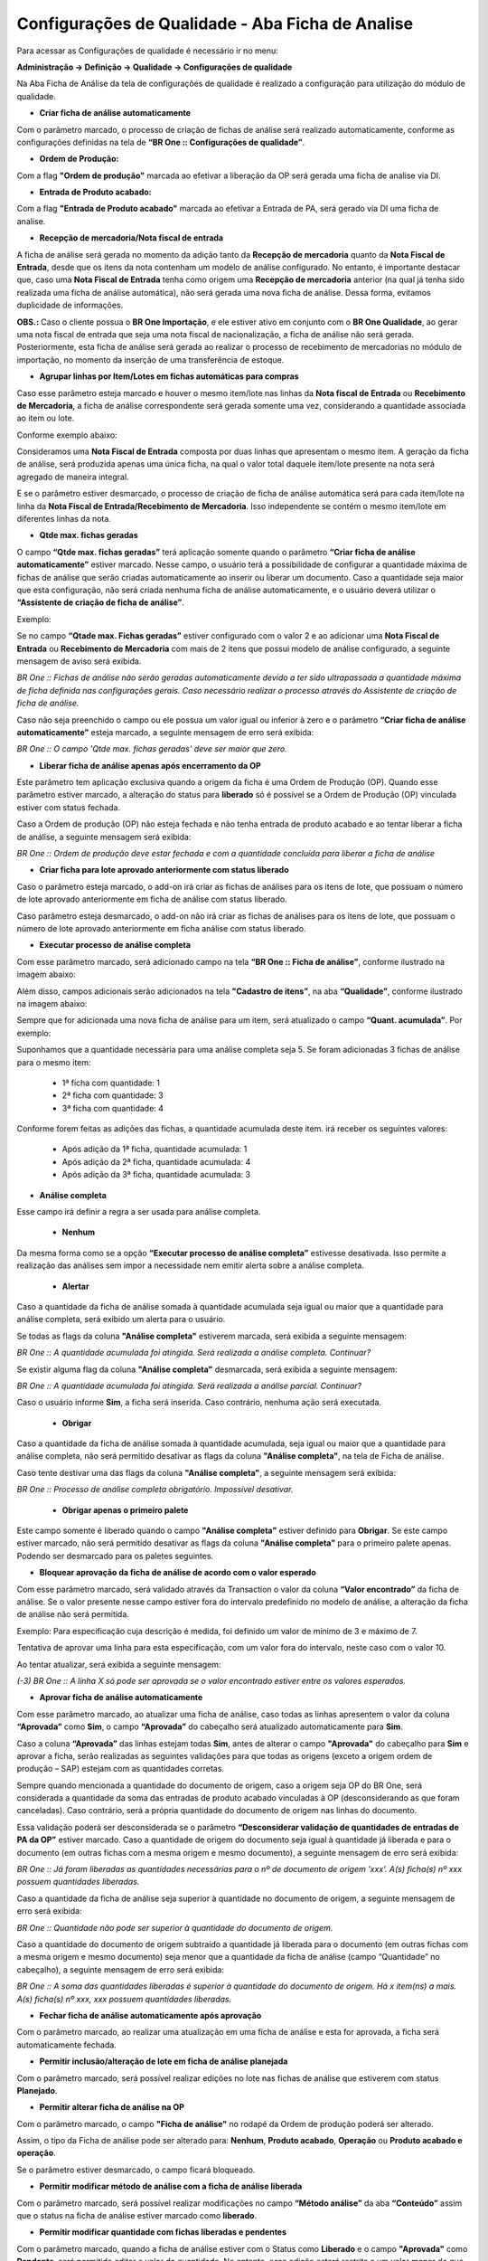 Configurações de Qualidade - Aba Ficha de Analise
~~~~~~~~~~~~~~~~~~~~~~~~~~~~~~~~~~~~~~~~~~~~~~~~~~~

Para acessar as Configurações de qualidade é necessário ir no menu:

**Administração -> Definição -> Qualidade -> Configurações de qualidade**

Na Aba Ficha de Análise da tela de configurações de qualidade é realizado a configuração para utilização do módulo de qualidade.

- **Criar ficha de análise automaticamente**

..

Com o parâmetro marcado, o processo de criação de fichas de análise será realizado automaticamente, conforme as configurações
definidas na tela de **“BR One :: Configurações de qualidade”**.

- **Ordem de Produção:**

Com a flag **"Ordem de produção"** marcada ao efetivar a liberação da OP será gerada uma ficha de analise via DI.

- **Entrada de Produto acabado:** 

Com a flag **"Entrada de Produto acabado"** marcada ao efetivar a Entrada de PA, será gerado via DI uma ficha de analise.

- **Recepção de mercadoria/Nota fiscal de entrada**

..

A ficha de análise será gerada no momento da adição tanto da **Recepção de mercadoria** quanto da **Nota Fiscal de Entrada**,
desde que os itens da nota contenham um modelo de análise configurado. No entanto, é importante destacar que, caso uma **Nota
Fiscal de Entrada** tenha como origem uma **Recepção de mercadoria** anterior (na qual já tenha sido realizada uma ficha de análise
automática), não será gerada uma nova ficha de análise. Dessa forma, evitamos duplicidade de informações.

**OBS.:** Caso o cliente possua o **BR One Importação**, e ele estiver ativo em conjunto com o **BR One Qualidade**, ao gerar uma
nota fiscal de entrada que seja uma nota fiscal de nacionalização, a ficha de análise não será gerada. Posteriormente, esta ficha de
análise será gerada ao realizar o processo de recebimento de mercadorias no módulo de importação, no momento da inserção de uma
transferência de estoque.

- **Agrupar linhas por Item/Lotes em fichas automáticas para compras**

..

Caso esse parâmetro esteja marcado e houver o mesmo item/lote nas linhas da **Nota fiscal de Entrada** ou **Recebimento de Mercadoria**, a
ficha de análise correspondente será gerada somente uma vez, considerando a quantidade associada ao item ou lote.

Conforme exemplo abaixo:

Consideramos uma **Nota Fiscal de Entrada** composta por duas linhas que apresentam o mesmo item. A geração da ficha de análise, será
produzida apenas uma única ficha, na qual o valor total daquele item/lote presente na nota será agregado de maneira integral.

.. image:: /_static/BR\ One\ Qualidade/Cadastro/Config/Aba\ ficha\ de\ analise/img01.png

E se o parâmetro estiver desmarcado, o processo de criação de ficha de análise automática será para cada item/lote na linha da
**Nota Fiscal de Entrada/Recebimento de Mercadoria**. Isso independente se contém o mesmo item/lote em diferentes linhas da nota.

- **Qtde max. fichas geradas**

..

O campo **“Qtde max. fichas geradas”** terá aplicação somente quando o parâmetro **“Criar ficha de análise automaticamente”** estiver
marcado. Nesse campo, o usuário terá a possibilidade de configurar a quantidade máxima de fichas de análise que serão criadas
automaticamente ao inserir ou liberar um documento. Caso a quantidade seja maior que esta configuração, não será criada nenhuma ficha de
análise automaticamente, e o usuário deverá utilizar o **“Assistente de criação de ficha de análise”**.

Exemplo:

Se no campo **“Qtade max. Fichas geradas”** estiver configurado com o valor 2 e ao adicionar uma **Nota Fiscal de Entrada** ou **Recebimento de
Mercadoria** com mais de 2 itens que possui modelo de análise configurado, a seguinte mensagem de aviso será exibida.

.. image:: /_static/BR\ One\ Qualidade/Cadastro/Config/Aba\ ficha\ de\ analise/img02.png

*BR One :: Fichas de análise não serão geradas automaticamente devido a ter sido ultrapassada a quantidade máxima de ficha definida nas
configurações gerais. Caso necessário realizar o processo através do Assistente de criação de ficha de análise.*

Caso não seja preenchido o campo ou ele possua um valor igual ou inferior à zero e o parâmetro **“Criar ficha de análise
automaticamente”** esteja marcado, a seguinte mensagem de erro será exibida:

.. image:: /_static/BR\ One\ Qualidade/Cadastro/Config/Aba\ ficha\ de\ analise/img03.png

*BR One :: O campo 'Qtde max. fichas geradas' deve ser maior que zero.*

- **Liberar ficha de análise apenas após encerramento da OP**

..

Este parâmetro tem aplicação exclusiva quando a origem da ficha é uma Ordem de Produção (OP). Quando esse parâmetro estiver marcado, a
alteração do status para **liberado** só é possível se a Ordem de Produção (OP) vinculada estiver com status fechada.

.. image:: /_static/BR\ One\ Qualidade/Cadastro/Config/Aba\ ficha\ de\ analise/img05.png

.. image:: /_static/BR\ One\ Qualidade/Cadastro/Config/Aba\ ficha\ de\ analise/img06.png

Caso a Ordem de produção (OP) não esteja fechada e não tenha entrada de produto acabado e ao tentar liberar a ficha de análise, a seguinte
mensagem será exibida:

.. image:: /_static/BR\ One\ Qualidade/Cadastro/Config/Aba\ ficha\ de\ analise/img07.png

*BR One :: Ordem de produção deve estar fechada e com a quantidade concluída para liberar a ficha de análise*

- **Criar ficha para lote aprovado anteriormente com status liberado**

.. image:: /_static/BR\ One\ Qualidade/Cadastro/Config/Aba\ ficha\ de\ analise/img07-01.png

Caso o parâmetro esteja marcado, o add-on irá criar as fichas de análises para os itens de lote, que possuam o número de lote aprovado anteriormente em ficha de análise com status liberado.

Caso parâmetro esteja desmarcado, o add-on não irá criar as fichas de análises para os itens de lote, que possuam o número de lote aprovado anteriormente em ficha análise com status liberado.

- **Executar processo de análise completa**

Com esse parâmetro marcado, será adicionado campo na tela **“BR One ::
Ficha de análise”**, conforme ilustrado na imagem abaixo:

.. image:: /_static/BR\ One\ Qualidade/Cadastro/Config/Aba\ ficha\ de\ analise/img08.png

Além disso, campos adicionais serão adicionados na tela **"Cadastro de itens”**, na aba **“Qualidade”**, conforme ilustrado na imagem abaixo:

.. image:: /_static/BR\ One\ Qualidade/Cadastro/Config/Aba\ ficha\ de\ analise/img09.png

Sempre que for adicionada uma nova ficha de análise para um item, será atualizado o campo **“Quant. acumulada”**. Por exemplo:

Suponhamos que a quantidade necessária para uma análise completa seja 5. 
Se foram adicionadas 3 fichas de análise para o mesmo item:

   -  1ª ficha com quantidade: 1

   -  2ª ficha com quantidade: 3

   -  3ª ficha com quantidade: 4

..

Conforme forem feitas as adições das fichas, a quantidade acumulada
deste item. irá receber os seguintes valores:

   -  Após adição da 1ª ficha, quantidade acumulada: 1

   -  Após adição da 2ª ficha, quantidade acumulada: 4

   -  Após adição da 3ª ficha, quantidade acumulada: 3


- **Análise completa**

.. image:: /_static/BR\ One\ Qualidade/Cadastro/Config/Aba\ ficha\ de\ analise/img10.png
   :width: 300
   :height: 100

Esse campo irá definir a regra a ser usada para análise completa.

    - **Nenhum**

Da mesma forma como se a opção **“Executar processo de análise completa”** estivesse desativada. Isso permite a realização das
análises sem impor a necessidade nem emitir alerta sobre a análise completa.

    - **Alertar**

.. image:: /_static/BR\ One\ Qualidade/Cadastro/Config/Aba\ ficha\ de\ analise/img11.png

Caso a quantidade da ficha de análise somada à quantidade acumulada seja igual ou maior que a quantidade para análise completa, será exibido um alerta para o usuário.


.. image:: /_static/BR\ One\ Qualidade/Cadastro/Config/Aba\ ficha\ de\ analise/img12.png

Se todas as flags da coluna **"Análise completa"** estiverem marcada, será exibida a seguinte mensagem:

.. image:: /_static/BR\ One\ Qualidade/Cadastro/Config/Aba\ ficha\ de\ analise/img13.png

*BR One :: A quantidade acumulada foi atingida. Será realizada a análise completa. Continuar?*

Se existir alguma flag da coluna **"Análise completa"** desmarcada, será exibida a seguinte mensagem:

.. image:: /_static/BR\ One\ Qualidade/Cadastro/Config/Aba\ ficha\ de\ analise/img14.png

*BR One :: A quantidade acumulada foi atingida. Será realizada a análise parcial. Continuar?*

Caso o usuário informe **Sim**, a ficha será inserida. Caso contrário, nenhuma ação será executada.

   - **Obrigar**

.. image:: /_static/BR\ One\ Qualidade/Cadastro/Config/Aba\ ficha\ de\ analise/img15.png

Caso a quantidade da ficha de análise somada à quantidade acumulada, seja igual ou maior que a quantidade para análise completa, não será permitido desativar as flags
da coluna **"Análise completa"**, na tela de Ficha de análise.


Caso tente destivar uma das flags da coluna **"Análise completa"**, a seguinte mensagem será exibida:

.. image:: /_static/BR\ One\ Qualidade/Cadastro/Config/Aba\ ficha\ de\ analise/img15.1.png

*BR One :: Processo de análise completa obrigatório. Impossível desativar.*

   - **Obrigar apenas o primeiro palete**

.. image:: /_static/BR\ One\ Qualidade/Cadastro/Config/Aba\ ficha\ de\ analise/img16.png

Este campo somente é liberado quando o campo **"Análise completa"** estiver definido para **Obrigar**.
Se este campo estiver marcado, não será permitido desativar as flags da coluna **"Análise completa"** para o primeiro palete apenas. Podendo ser desmarcado para os paletes seguintes.

- **Bloquear aprovação da ficha de análise de acordo com o valor esperado**



Com esse parâmetro marcado, será validado através da Transaction o valor da coluna **“Valor encontrado”** da ficha de análise. Se o valor presente
nesse campo estiver fora do intervalo predefinido no modelo de análise, a alteração da ficha de análise não será permitida.

Exemplo: Para especificação cuja descrição é medida, foi definido um
valor de mínimo de 3 e máximo de 7.

.. image:: /_static/BR\ One\ Qualidade/Cadastro/Config/Aba\ ficha\ de\ analise/img17.png

Tentativa de aprovar uma linha para esta especificação, com um valor
fora do intervalo, neste caso com o valor 10.

.. image:: /_static/BR\ One\ Qualidade/Cadastro/Config/Aba\ ficha\ de\ analise/img18.png

Ao tentar atualizar, será exibida a seguinte mensagem:

.. image:: /_static/BR\ One\ Qualidade/Cadastro/Config/Aba\ ficha\ de\ analise/img19.png

*(-3) BR One :: A linha X só pode ser aprovada se o valor encontrado
estiver entre os valores esperados.*

- **Aprovar ficha de análise automaticamente**

..

Com esse parâmetro marcado, ao atualizar uma ficha de análise, caso
todas as linhas apresentem o valor da coluna **“Aprovada”** como **Sim**, o
campo **“Aprovada”** do cabeçalho será atualizado automaticamente para
**Sim**.

.. image:: /_static/BR\ One\ Qualidade/Cadastro/Config/Aba\ ficha\ de\ analise/img20.png

Caso a coluna **“Aprovada”** das linhas estejam todas **Sim**, antes de
alterar o campo **"Aprovada"** do cabeçalho para **Sim** e aprovar a ficha,
serão realizadas as seguintes validações para que todas as origens
(exceto a origem ordem de produção – SAP) estejam com as quantidades
corretas.

Sempre quando mencionada a quantidade do documento de origem, caso a
origem seja OP do BR One, será considerada a quantidade da soma das
entradas de produto acabado vinculadas à OP (desconsiderando as que
foram canceladas). Caso contrário, será a própria quantidade do
documento de origem nas linhas do documento.

Essa validação poderá ser desconsiderada se o parâmetro
**“Desconsiderar validação de quantidades de entradas de PA da OP”**
estiver marcado. Caso a quantidade de origem do documento seja igual
à quantidade já liberada e para o documento (em outras fichas com a
mesma origem e mesmo documento), a seguinte mensagem de erro será
exibida:

.. image:: /_static/BR\ One\ Qualidade/Cadastro/Config/Aba\ ficha\ de\ analise/img21.png

*BR One :: Já foram liberadas as quantidades necessárias para o nº de
documento de origem 'xxx'. A(s) ficha(s) nº xxx possuem quantidades
liberadas.*

Caso a quantidade da ficha de análise seja superior à quantidade no documento de origem, a seguinte mensagem de erro será exibida:

.. image:: /_static/BR\ One\ Qualidade/Cadastro/Config/Aba\ ficha\ de\ analise/img22.png

*BR One :: Quantidade não pode ser superior à quantidade do documento
de origem.*

Caso a quantidade do documento de origem subtraído a quantidade já
liberada para o documento (em outras fichas com a mesma origem e
mesmo documento) seja menor que a quantidade da ficha de análise
(campo “Quantidade” no cabeçalho), a seguinte mensagem de erro será
exibida:

.. image:: /_static/BR\ One\ Qualidade/Cadastro/Config/Aba\ ficha\ de\ analise/img23.png

*BR One :: A soma das quantidades liberadas é superior à quantidade
do documento de origem. Há x item(ns) a mais. A(s) ficha(s) nº xxx,
xxx possuem quantidades liberadas.*

- **Fechar ficha de análise automaticamente após aprovação**

..

Com o parâmetro marcado, ao realizar uma atualização em uma ficha de
análise e esta for aprovada, a ficha será automaticamente fechada.

.. image:: /_static/BR\ One\ Qualidade/Cadastro/Config/Aba\ ficha\ de\ analise/img24.png

- **Permitir inclusão/alteração de lote em ficha de análise planejada**

..

Com o parâmetro marcado, será possível realizar edições no lote nas
fichas de análise que estiverem com status **Planejado**.

.. image:: /_static/BR\ One\ Qualidade/Cadastro/Config/Aba\ ficha\ de\ analise/img25.png

- **Permitir alterar ficha de análise na OP**

..

Com o parâmetro marcado, o campo **"Ficha de análise"** no rodapé da
Ordem de produção poderá ser alterado.

.. image:: /_static/BR\ One\ Qualidade/Cadastro/Config/Aba\ ficha\ de\ analise/img26.png

Assim, o tipo da Ficha de análise pode ser alterado para: **Nenhum**,
**Produto acabado**, **Operação** ou **Produto acabado e operação**.

.. image:: /_static/BR\ One\ Qualidade/Cadastro/Config/Aba\ ficha\ de\ analise/img27.png

Se o parâmetro estiver desmarcado, o campo ficará bloqueado.

- **Permitir modificar método de análise com a ficha de análise liberada**

..

Com o parâmetro marcado, será possível realizar modificações no campo
**“Método análise”** da aba **“Conteúdo”** assim que o status na ficha de
análise estiver marcado como **liberado**.

.. image:: /_static/BR\ One\ Qualidade/Cadastro/Config/Aba\ ficha\ de\ analise/img28.png

- **Permitir modificar quantidade com fichas liberadas e pendentes**

..

Com o parâmetro marcado, quando a ficha de análise estiver com o
Status como **Liberado** e o campo **"Aprovada"** como **Pendente**, será
permitido editar o valor da quantidade. No entanto, essa edição
estará restrita a um valor menor do que a quantidade do documento de
origem.

.. image:: /_static/BR\ One\ Qualidade/Cadastro/Config/Aba\ ficha\ de\ analise/img29.png

- **Transferir itens compras aprovados automaticamente**

..

Com o parâmetro marcado, ao modificar o campo **“Aprovada”** para **Sim**
ou **Com restrições**, uma transferência de estoque do item da ficha de
análise será executada. Essa transferência utilizará o depósito do
cabeçalho da tela **“BR One :: Ficha de análise”** como depósito de
origem e o depósito destino será conforme configurado na tela **“BR One
:: Destino qualidade”**. No caso em que nenhum **“Destino qualidade”**
esteja configurado para o item, ao tentar atualizar a ficha após
alterar o campo **“Aprovada”** para **Sim** ou **Com restrições**, uma
mensagem será exibida.

.. image:: /_static/BR\ One\ Qualidade/Cadastro/Config/Aba\ ficha\ de\ analise/img30.png

*BR One :: Depósito de Destino não foi configurado para esse tipo de
aprovação.*

O depósito aprovado não pode ser o mesmo depósito do documento
origem. Se for atribuído o mesmo depósito para os dois campos e o
usuário atualizar a ficha para gerar automaticamente a transferência
de estoque ou ir manualmente pelo botão, a seguinte mensagem será
exibida:

.. image:: /_static/BR\ One\ Qualidade/Cadastro/Config/Aba\ ficha\ de\ analise/img31.png

*BR One :: O depósito de entrada não pode ser idêntico ao de saída.*

- **Transferir itens compras reprovados automaticamente**

..

Com o parâmetro marcado, ao mudar o campo **"Aprovada"** para **Não**, será
feita uma Transferência de estoque do item, usando como depósito de
origem o depósito do cabeçalho da tela **"BR One :: Ficha de análise"** e
o depósito destino será conforme configurado na tela **“BR One ::
Destino qualidade”**.

- **Transferir itens produção aprovados automaticamente**

..

Com o parâmetro marcado, ao modificar o campo **"Aprovada"** para **Sim**
ou **Com restrições**, uma transferência de estoque do item (PA) da
ficha de análise será executada. Essa transferência utilizará o
depósito do cabeçalho da tela **“BR One :: Ficha de análise”** como
depósito de origem e o depósito destino será conforme configurado na
tela **“BR One :: Destino qualidade”**. Para o correto funcionamento do
parâmetro é de grande importância que o campo **"Destino qualidade"**
localizado no rodapé na Ordem de produção (OP) esteja preenchido.

O depósito aprovado não pode ser o mesmo que o depósito da OP. Se for
atribuído o mesmo depósito para os dois campos, as seguintes
mensagens serão exibidas:

.. image:: /_static/BR\ One\ Qualidade/Cadastro/Config/Aba\ ficha\ de\ analise/img32.png

*BR One :: O depósito de entrada não pode ser idêntico ao de saída.*

Por exemplo: A ordem de produção (OP) nº **547** tem o item **PA
BROne 01** e como depósito o **01**, e no destino qualidade
**Qualidade 1.**

.. image:: /_static/BR\ One\ Qualidade/Cadastro/Config/Aba\ ficha\ de\ analise/img33.png

O depósito para aprovados no destino qualidade **“Qualidade 1”** está
com o depósito **APV01**.

.. image:: /_static/BR\ One\ Qualidade/Cadastro/Config/Aba\ ficha\ de\ analise/img34.png

Ao criar a Ficha de Análise para **Entrada de Produto Acabado**, a
transferência de estoque automática será realizada somente quando o
parâmetro **“Transferir automaticamente itens de produção aprovados”**
estiver marcado e quando a ficha estiver com o campo **"Aprovada"** como **Sim** ou **Com restrições**.

.. image:: /_static/BR\ One\ Qualidade/Cadastro/Config/Aba\ ficha\ de\ analise/img35.png

Se a transferência for inserida com sucesso, a seguinte mensagem será
exibida:

.. image:: /_static/BR\ One\ Qualidade/Cadastro/Config/Aba\ ficha\ de\ analise/img36.png

*BR One :: Transferência nº X inserida com sucesso.*

.. image:: /_static/BR\ One\ Qualidade/Cadastro/Config/Aba\ ficha\ de\ analise/img37.png

- **Transferir itens produção reprovados automaticamente**

..

Com o parâmetro marcado, ao modificar o campo **"Aprovada"** para **Não**,
uma transferência de estoque do item (PA) da ficha de análise será
executada. Essa transferência utilizará o depósito do cabeçalho da
tela **“BR One :: Ficha de análise”** como depósito de origem e o
depósito destino será conforme configurado na tela **“BR One :: Destino
qualidade”**. Para o correto funcionamento do parâmetro é de grande
importância que o campo **"Destino qualidade"** localizado no rodapé na
Ordem de produção (OP) esteja preenchido.

Por exemplo: Por exemplo: A ordem de produção (OP) nº **547** tem o
item **PA BROne 01** e como depósito o **01**, e no destino qualidade
**Qualidade 1.**

.. image:: /_static/BR\ One\ Qualidade/Cadastro/Config/Aba\ ficha\ de\ analise/img33.png

O depósito para reprovados no destino qualidade **“Qualidade 1”**
está com o depósito **RPV01**.

.. image:: /_static/BR\ One\ Qualidade/Cadastro/Config/Aba\ ficha\ de\ analise/img38.png

Ao criar a Ficha de Análise para **Entrada de Produto Acabado**, a
transferência de estoque automática será realizada somente quando o
parâmetro **“Transferir automaticamente itens de produção
reprovados”** estiver marcado e quando a ficha **Não** for aprovada.

.. image:: /_static/BR\ One\ Qualidade/Cadastro/Config/Aba\ ficha\ de\ analise/img39.png

Se a transferência for inserida com sucesso, a seguinte mensagem será exibida:

.. image:: /_static/BR\ One\ Qualidade/Cadastro/Config/Aba\ ficha\ de\ analise/img40.png

*BR One :: Transferência nº X inserida com sucesso.*

.. image:: /_static/BR\ One\ Qualidade/Cadastro/Config/Aba\ ficha\ de\ analise/img41.png

- **Desconsiderar validação de quantidades de entradas de PA da OP**

..

Com o parâmetro marcado, ao aprovar ou reprovar uma ficha de análise,
a validação da quantidade de entrada de PA será ignorada. Quando esse
parâmetro estiver marcado, não será possível marcar os parâmetros
**“Transferir itens produção aprovados automaticamente”** e
**“Transferir itens produção reprovados automaticamente”**. Caso
algum desses parâmetros esteja marcado e tente atualizar, a seguinte
mensagem será exibida:

.. image:: /_static/BR\ One\ Qualidade/Cadastro/Config/Aba\ ficha\ de\ analise/img42.png

*BR One :: Não é possivel ativar o flag 'Desconsiderar validação de
quantidades de entradas de PA da OP' e algum flag de transferência
automática de produção ao mesmo tempo.*

- **Bloquear fichas com quantidade superior a quantidade planejada na OP**

..

Com o parâmetro marcado, não poderá ser inserida/atualizada a ficha
de análise de origem **BR1POWOR - Ordem de Produção** para uma
quantidade maior que a quantidade planejada da Ordem de produção
(OP).

.. image:: /_static/BR\ One\ Qualidade/Cadastro/Config/Aba\ ficha\ de\ analise/img43.png

Caso isso aconteça, a seguinte mensagem será exibida:

.. image:: /_static/BR\ One\ Qualidade/Cadastro/Config/Aba\ ficha\ de\ analise/img44.png

*BR One :: A soma de quantidades das fichas da OP 'x' não pode ser maior que a quantidade planejada na OP. Quantidade excedente: x.*

Se o parâmetro estiver desmarcado, poderá ser inserida na ficha uma quantidade maior que a planejada na OP.

- **Não validar quantidade de lote em estoque para produção**

..

Com o parâmetro marcado, a quantidade de itens em lote não será
validada, resultando na geração da ficha de análise manual com base
na quantidade presente no documento de origem. Por outro lado, ao
desativar esse parâmetro, ocorrerá a validação da quantidade de itens
no lote.

**Por exemplo**, considerando um cenário em que existem 10 unidades
do item **"PA BROne LT"** no lote **"LT0100"** e **5** unidades são
consumidas antes da criação manual de uma ficha de análise. Se ao
adicionar a ficha de análise com o parâmetro desativado, a seguinte
mensagem será exibida:

.. image:: /_static/BR\ One\ Qualidade/Cadastro/Config/Aba\ ficha\ de\ analise/img45.png

*BR One :: Quantidade superior à quantidade existente no lote selecionado. Quantidade disponível: x*

- **Não validar quantidade de lote em estoque para compras**

..

Com o parâmetro marcado, a quantidade de itens em lote não será
validada, resultando na geração da ficha de análise manual com base
na quantidade presente no documento de origem. Por outro lado, ao
desativar esse parâmetro, ocorrerá a validação da quantidade de itens
no lote.

**Por exemplo**, considerando um cenário em que existem 10 unidades
do item **"** **I007"** no lote **"LT050"** e **5** unidades são
consumidas antes da criação manual de uma ficha de análise. Se ao
adicionar a ficha de análise com o parâmetro desativado, a seguinte
mensagem será exibida:

.. image:: /_static/BR\ One\ Qualidade/Cadastro/Config/Aba\ ficha\ de\ analise/img45.png

*BR One :: Quantidade superior à quantidade existente no lote selecionado. Quantidade disponível: x*

- **Ativar Skip Lote**

Se essa configuração não estiver marcada, o BR One não permite que o usuário acesse as telas **Plano de Skip Lote** e **Planos de Skip Lote - Vínculo de itens comprados**, e oculta campos e menus referentes ao processo nas telas **Dados do cadastro do item**, **Cadastro de parceiros de negócios** e **Ficha de análise**. Se a configuração não estiver ativa, também não será realizado o processo de Skip Lote ao adicionar fichas de análise automaticamente, e ao aprovar/reprovar uma ficha de análise.

Essa configuração só pode ser ativada se a configuração "Criar ficha de análise automaticamente" estiver marcada. Se o usuário marcar essa configuração sem a configuração "Criar ficha de análise automaticamente" estar ativa, a seguinte mensagem será exibida:

.. image:: /_static/BR\ One\ Qualidade/Cadastro/Config/Aba\ ficha\ de\ analise/img46.png

*BR One :: Para marcar a configuração "Ativar Skip Lote", a configuração "Criar ficha de análise automaticamente" também deve estar marcada.*

- **Bloquear fornecedores não homologados**

..

Se essa configuração estiver marcada, será bloqueada a inserção de um pedido de compra, nota fiscal de entrada ou recebimento de mercadorias caso algum item das linhas do documento não esteja vinculado com o fornecedor, na tela **Planos de Skip Lote - Vínculo de itens comprados**.

Se a configuração estiver ativa, e em um dos documentos citados acima, existir algum item nas linhas que não possui vínculo com um fornecedor na tela **Planos de Skip Lote – Vínculo de itens comprados,** a seguinte mensagem será exibida:

.. image:: /_static/BR\ One\ Qualidade/Cadastro/Config/Aba\ ficha\ de\ analise/img47.png

*(-1) BR One :: Item Nº ‘XXXXX’ não possui vínculo com o fornecedor
‘XXXX’ (Linha X). Vínculo pode ser cadastrado na tela ‘Planos de Skip
Lote – Vínculo de itens comprados’*

Se ao marcar o parâmetro **“Bloquear fornecedores não homologados”**,
e a parâmetro **“Ativar Skip Lote”** não estiver marcado, a seguinte
mensagem será exibida:

.. image:: /_static/BR\ One\ Qualidade/Cadastro/Config/Aba\ ficha\ de\ analise/img48.png

*BR One :: Para marcar a configuração ‘Bloquear fornecedores não homologados’, a configuração ‘Ativar Skip Lote’ também deve estar marcada.*

- **Copiar fornec. homologados para cadastro de forn. Preferenciais**

..

Se essa configuração estiver marcada, sempre que for criada uma nova relação 1 para 1 entre item e fornecedor, na tela **Planos de Skip Lote – Vínculo de itens comprados**, este fornecedor será cadastrado na lista de fornecedores preferenciais do item.

Se o usuário marcar a configuração "Copiar fornec. homologados para cadastro de forn. preferenciais", e a configuração "Ativar Skip Lote" não estiver ativa, a seguinte mensagem será exibida:

.. image:: /_static/BR\ One\ Qualidade/Cadastro/Config/Aba\ ficha\ de\ analise/img49.png


*BR One :: Para marcar a configuração "Copiar fornec. homologados para cadastro de forn. preferenciais", a configuração "Ativar Skip Lote" também deve estar marcada.*
